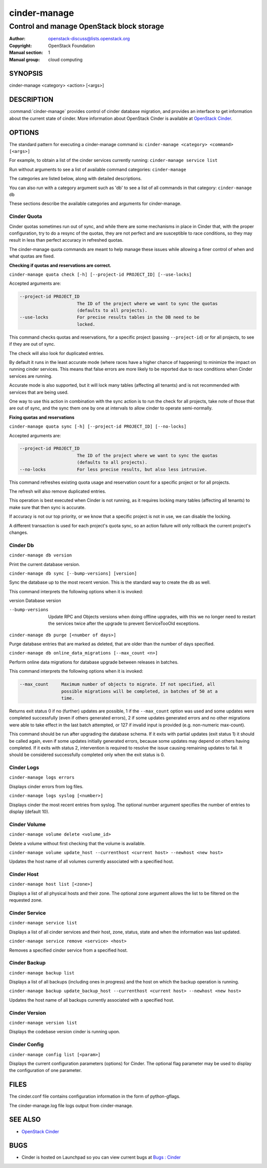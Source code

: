 =============
cinder-manage
=============

------------------------------------------
Control and manage OpenStack block storage
------------------------------------------

:Author: openstack-discuss@lists.openstack.org
:Copyright: OpenStack Foundation
:Manual section: 1
:Manual group: cloud computing

SYNOPSIS
========

cinder-manage <category> <action> [<args>]

DESCRIPTION
===========

:command:`cinder-manage` provides control of cinder database migration,
and provides an interface to get information about the current state
of cinder.
More information about OpenStack Cinder is available at `OpenStack
Cinder <https://docs.openstack.org/cinder/latest/>`_.

OPTIONS
=======

The standard pattern for executing a cinder-manage command is:
``cinder-manage <category> <command> [<args>]``

For example, to obtain a list of the cinder services currently running:
``cinder-manage service list``

Run without arguments to see a list of available command categories:
``cinder-manage``

The categories are listed below, along with detailed descriptions.

You can also run with a category argument such as 'db' to see a list of all
commands in that category:
``cinder-manage db``

These sections describe the available categories and arguments for
cinder-manage.

Cinder Quota
~~~~~~~~~~~~

Cinder quotas sometimes run out of sync, and while there are some mechanisms
in place in Cinder that, with the proper configuration, try to do a resync
of the quotas, they are not perfect and are susceptible to race conditions,
so they may result in less than perfect accuracy in refreshed quotas.

The cinder-manage quota commands are meant to help manage these issues while
allowing a finer control of when and what quotas are fixed.

**Checking if quotas and reservations are correct.**

``cinder-manage quota check [-h] [--project-id PROJECT_ID] [--use-locks]``

Accepted arguments are:

.. code-block:: console

   --project-id PROJECT_ID
                         The ID of the project where we want to sync the quotas
                         (defaults to all projects).
   --use-locks           For precise results tables in the DB need to be
                         locked.

This command checks quotas and reservations, for a specific project (passing
``--project-id``) or for all projects, to see if they are out of sync.

The check will also look for duplicated entries.

By default it runs in the least accurate mode (where races have a higher
chance of happening) to minimize the impact on running cinder services.  This
means that false errors are more likely to be reported due to race conditions
when Cinder services are running.

Accurate mode is also supported, but it will lock many tables (affecting all
tenants) and is not recommended with services that are being used.

One way to use this action in combination with the sync action is to run the
check for all projects, take note of those that are out of sync, and the sync
them one by one at intervals to allow cinder to operate semi-normally.

**Fixing quotas and reservations**

``cinder-manage quota sync [-h] [--project-id PROJECT_ID] [--no-locks]``

Accepted arguments are:

.. code-block:: console

  --project-id PROJECT_ID
                        The ID of the project where we want to sync the quotas
                        (defaults to all projects).
  --no-locks            For less precise results, but also less intrusive.

This command refreshes existing quota usage and reservation count for a
specific project or for all projects.

The refresh will also remove duplicated entries.

This operation is best executed when Cinder is not running, as it requires
locking many tables (affecting all tenants) to make sure that then sync is
accurate.

If accuracy is not our top priority, or we know that a specific project is not
in use, we can disable the locking.

A different transaction is used for each project's quota sync, so an action
failure will only rollback the current project's changes.

Cinder Db
~~~~~~~~~

``cinder-manage db version``

Print the current database version.

``cinder-manage db sync [--bump-versions] [version]``

Sync the database up to the most recent version. This is the standard way to
create the db as well.

This command interprets the following options when it is invoked:

version          Database version

--bump-versions  Update RPC and Objects versions when doing offline
                 upgrades, with this we no longer need to restart the
                 services twice after the upgrade to prevent ServiceTooOld
                 exceptions.

``cinder-manage db purge [<number of days>]``

Purge database entries that are marked as deleted, that are older than the
number of days specified.

``cinder-manage db online_data_migrations [--max_count <n>]``

Perform online data migrations for database upgrade between releases in
batches.

This command interprets the following options when it is invoked:

.. code-block:: console

   --max_count     Maximum number of objects to migrate. If not specified, all
                   possible migrations will be completed, in batches of 50 at a
                   time.

Returns exit status 0 if no (further) updates are possible, 1 if the
``--max_count`` option was used and some updates were completed successfully
(even if others generated errors), 2 if some updates generated errors and no
other migrations were able to take effect in the last batch attempted, or 127
if invalid input is provided (e.g. non-numeric max-count).

This command should be run after upgrading the database schema. If it exits
with partial updates (exit status 1) it should be called again, even if some
updates initially generated errors, because some updates may depend on others
having completed. If it exits with status 2, intervention is required to
resolve the issue causing remaining updates to fail. It should be considered
successfully completed only when the exit status is 0.

Cinder Logs
~~~~~~~~~~~

``cinder-manage logs errors``

Displays cinder errors from log files.

``cinder-manage logs syslog [<number>]``

Displays cinder the most recent entries from syslog.  The optional number
argument specifies the number of entries to display (default 10).

Cinder Volume
~~~~~~~~~~~~~

``cinder-manage volume delete <volume_id>``

Delete a volume without first checking that the volume is available.

``cinder-manage volume update_host --currenthost <current host>
--newhost <new host>``

Updates the host name of all volumes currently associated with a specified
host.

Cinder Host
~~~~~~~~~~~

``cinder-manage host list [<zone>]``

Displays a list of all physical hosts and their zone.  The optional zone
argument allows the list to be filtered on the requested zone.

Cinder Service
~~~~~~~~~~~~~~

``cinder-manage service list``

Displays a list of all cinder services and their host, zone, status, state and
when the information was last updated.

``cinder-manage service remove <service> <host>``

Removes a specified cinder service from a specified host.

Cinder Backup
~~~~~~~~~~~~~

``cinder-manage backup list``

Displays a list of all backups (including ones in progress) and the host on
which the backup operation is running.

``cinder-manage backup update_backup_host --currenthost <current host>
--newhost <new host>``

Updates the host name of all backups currently associated with a specified
host.

Cinder Version
~~~~~~~~~~~~~~

``cinder-manage version list``

Displays the codebase version cinder is running upon.

Cinder Config
~~~~~~~~~~~~~

``cinder-manage config list [<param>]``

Displays the current configuration parameters (options) for Cinder. The
optional flag parameter may be used to display the configuration of one
parameter.

FILES
=====

The cinder.conf file contains configuration information in the form of
python-gflags.

The cinder-manage.log file logs output from cinder-manage.

SEE ALSO
========

* `OpenStack Cinder <https://docs.openstack.org/cinder/latest/>`__

BUGS
====

* Cinder is hosted on Launchpad so you can view current bugs at `Bugs :
  Cinder <https://bugs.launchpad.net/cinder/>`__
